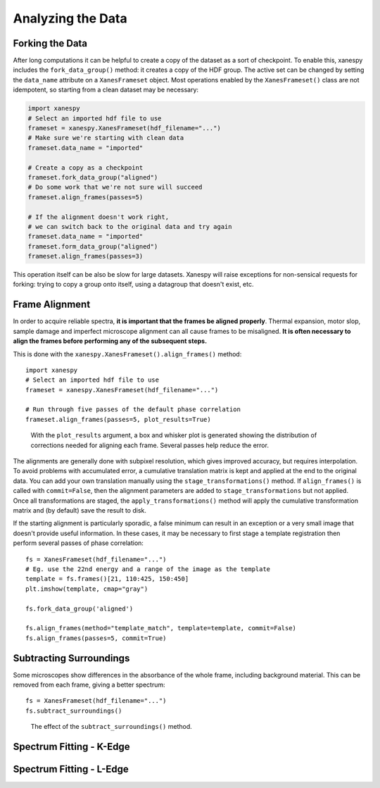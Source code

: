 Analyzing the Data
==================

Forking the Data
----------------

After long computations it can be helpful to create a copy of the
dataset as a sort of checkpoint. To enable this, xanespy includes the
``fork_data_group()`` method: it creates a copy of the HDF group. The
active set can be changed by setting the ``data_name`` attribute on a
``XanesFrameset`` object. Most operations enabled by the
``XanesFrameset()`` class are not idempotent, so starting from a clean
dataset may be necessary:

.. code:: python

   import xanespy
   # Select an imported hdf file to use
   frameset = xanespy.XanesFrameset(hdf_filename="...")
   # Make sure we're starting with clean data
   frameset.data_name = "imported"

   # Create a copy as a checkpoint
   frameset.fork_data_group("aligned")
   # Do some work that we're not sure will succeed
   frameset.align_frames(passes=5)

   # If the alignment doesn't work right,
   # we can switch back to the original data and try again
   frameset.data_name = "imported"
   frameset.form_data_group("aligned")
   frameset.align_frames(passes=3)

This operation itself can be also be slow for large datasets. Xanespy
will raise exceptions for non-sensical requests for forking: trying to
copy a group onto itself, using a datagroup that doesn't exist, etc.


Frame Alignment
---------------

In order to acquire reliable spectra, **it is important that the
frames be aligned properly**. Thermal expansion, motor slop, sample
damage and imperfect microscope alignment can all cause frames to be
misaligned. **It is often necessary to align the frames before
performing any of the subsequent steps.**

This is done with the ``xanespy.XanesFrameset().align_frames()`` method::

  import xanespy
  # Select an imported hdf file to use
  frameset = xanespy.XanesFrameset(hdf_filename="...")
  
  # Run through five passes of the default phase correlation
  frameset.align_frames(passes=5, plot_results=True)

.. figure:: images/alignment-boxplot.svg
   :alt: Box and whisker plot of translations.

   With the ``plot_results`` argument, a box and whisker plot is
   generated showing the distribution of corrections needed for
   aligning each frame. Several passes help reduce the error.

The alignments are generally done with subpixel resolution, which
gives improved accuracy, but requires interpolation. To avoid problems
with accumulated error, a cumulative translation matrix is kept and
applied at the end to the original data. You can add your own
translation manually using the ``stage_transformations()`` method. If
``align_frames()`` is called with ``commit=False``, then the alignment
parameters are added to ``stage_transformations`` but not
applied. Once all transformations are staged, the
``apply_transformations()`` method will apply the cumulative
transformation matrix and (by default) save the result to disk.

If the starting alignment is particularly sporadic, a false minimum
can result in an exception or a very small image that doesn't provide
useful information. In these cases, it may be necessary to first stage
a template registration then perform several passes of phase
correlation::

  fs = XanesFrameset(hdf_filename="...")
  # Eg. use the 22nd energy and a range of the image as the template
  template = fs.frames()[21, 110:425, 150:450]
  plt.imshow(template, cmap="gray")

  fs.fork_data_group('aligned')

  fs.align_frames(method="template_match", template=template, commit=False)
  fs.align_frames(passes=5, commit=True)


Subtracting Surroundings
------------------------

Some microscopes show differences in the absorbance of the whole
frame, including background material. This can be removed from each
frame, giving a better spectrum::

  fs = XanesFrameset(hdf_filename="...")
  fs.subtract_surroundings()

.. figure:: images/subtract-surroundings.svg
   :alt: Spectrum showing before and after subtract_surroundings

   The effect of the ``subtract_surroundings()`` method.

Spectrum Fitting - K-Edge
-------------------------

Spectrum Fitting - L-Edge
-------------------------
